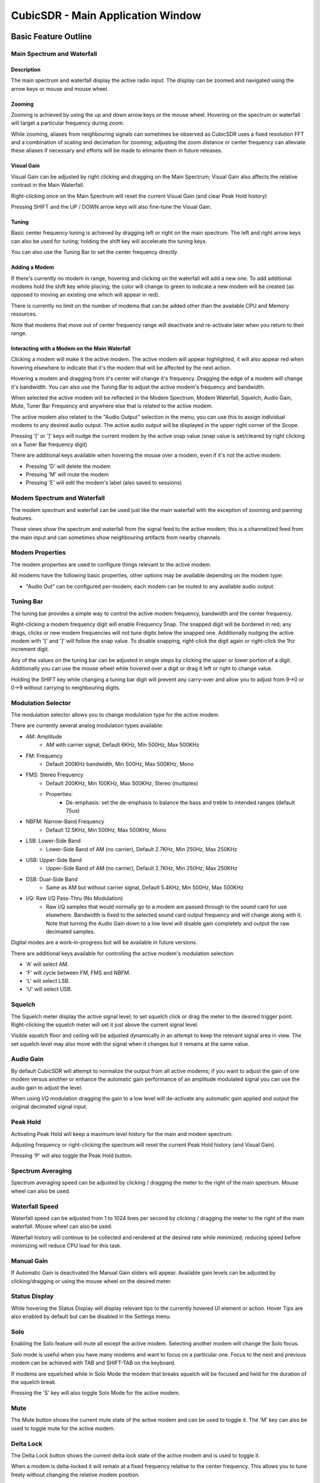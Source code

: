 ==================================
CubicSDR - Main Application Window
==================================

.. figure:: images/CubicSDR-MainWindow1-Annotated.png
   :align: center
   :alt: CubicSDR Application Window, Annotated #1

.. tcctree::
   :maxdepth: 3


---------------------
Basic Feature Outline
---------------------

Main Spectrum and Waterfall
===========================

Description
-----------
The main spectrum and waterfall display the active radio input.  The display can be zoomed and navigated using the arrow keys or mouse and mouse wheel.  

Zooming
-------
Zooming is achieved by using the up and down arrow keys or the mouse wheel.  Hovering on the spectrum or waterfall will target a particular frequency during zoom.

While zooming, aliases from neighbouring signals can sometimes be observed as CubicSDR uses a fixed resolution FFT and a combination of scaling and decimation for zooming; adjusting the zoom distance or center frequency can alleviate these aliases if necessary and efforts will be made to elimante them in future releases.

Visual Gain
-----------
Visual Gain can be adjusted by right clicking and dragging on the Main Spectrum; Visual Gain also affects the relative contrast in the Main Waterfall.

Right-clicking once on the Main Spectrum will reset the current Visual Gain (and clear Peak Hold history)

Pressing SHIFT and the UP / DOWN arrow keys will also fine-tune the Visual Gain.

Tuning
------
Basic center frequency tuning is achieved by dragging left or right on the main spectrum.  The left and right arrow keys can also be used for tuning; holding the shift key will accelerate the tuning keys.

You can also use the Tuning Bar to set the center frequency directly.

Adding a Modem
--------------
If there's currently no modem in range, hovering and clicking on the waterfall will add a new one.  To add additional modems hold the shift key while placing; the color will change to green to indicate a new modem will be created (as opposed to moving an existing one which will appear in red).

There is currently no limit on the number of modems that can be added other than the available CPU and Memory resources.  

Note that modems that move out of center frequency range will deactivate and re-activate later when you return to their range.

Interacting with a Modem on the Main Waterfall
----------------------------------------------
Clicking a modem will make it the active modem.  The active modem will appear highlighted, it will also appear red when hovering elsewhere to indicate that it's the modem that will be affected by the next action.  

Hovering a modem and dragging from it's center will change it's frequency.  Dragging the edge of a modem will change it's bandwidth.  You can also use the Tuning Bar to adjust the active modem's frequency and bandwidth.

When selected the active modem will be reflected in the Modem Spectrum, Modem Waterfall, Squelch, Audio Gain, Mute, Tuner Bar Frequency and anywhere else that is related to the active modem.

The active modem also related to the "Audio Output" selection in the menu; you can use this to assign individual modems to any desired audio output.  The active audio output will be displayed in the upper right corner of the Scope. 

Pressing '[' or ']' keys will nudge the current modem by the active snap value (snap value is set/cleared by right clicking on a Tuner Bar frequency digit)

There are additional keys available when hovering the mouse over a modem, even if it's not the active modem:

* Pressing 'D' will delete the modem
* Pressing 'M' will mute the modem
* Pressing 'E' will edit the modem's label (also saved to sessions)


Modem Spectrum and Waterfall
============================

The modem spectrum and waterfall can be used just like the main waterfall with the exception of zooming and panning features.  

These views show the spectrum and waterfall from the signal feed to the active modem; this is a channelized feed from the main input and can sometimes show neighbouring artifacts from nearby channels.

Modem Properties
================

The modem properties are used to configure things relevant to the active modem.  

All modems have the following basic properties, other options may be available depending on the modem type:

* "Audio Out" can be configured per-modem; each modem can be routed to any available audio output. 

Tuning Bar
==========

The tuning bar provides a simple way to control the active modem frequency, bandwidth and the center frequency.

Right-clicking a modem frequency digit will enable Frequency Snap.  The snapped digit will be bordered in red; any drags, clicks or new modem frequencies will not tune digits below the snapped one.  Additionally nudging the active modem with '[' and ']' will follow the snap value.  To disable snapping, right-click the digit again or right-click the 1hz increment digit.  

Any of the values on the tuning bar can be adjusted in single steps by clicking the upper or lower portion of a digit.  Additionally you can use the mouse wheel while hovered over a digit or drag it left or right to change value.  

Holding the SHIFT key while changing a tuning bar digit will prevent any carry-over and allow you to adjust from 9->0 or 0->9 without carrying to neighbouring digits.


Modulation Selector
===================

The modulation selector allows you to change modulation type for the active modem.  

There are currently several analog modulation types available:

* AM: Amplitude
    * AM with carrier signal, Default 6KHz, Min 500Hz, Max 500KHz
* FM: Frequency
    * Default 200KHz bandwidth, Min 500Hz, Max 500KHz, Mono
* FMS: Stereo Frequency
    * Default 200KHz, Min 100KHz, Max 500KHz, Stereo (multiplex)
    * Properties:
        * De-emphasis: set the de-emphasis to balance the bass and treble to intended ranges (default 75us)
* NBFM: Narrow-Band Frequency
    * Default 12.5KHz, Min 500Hz, Max 500KHz, Mono
* LSB: Lower-Side Band
    * Lower-Side Band of AM (no carrier), Default 2.7KHz, Min 250Hz, Max 250KHz
* USB: Upper-Side Band 
    * Upper-Side Band of AM (no carrier), Default 2.7KHz, Min 250Hz, Max 250KHz
* DSB: Dual-Side Band
    * Same as AM but without carrier signal, Default 5.4KHz, Min 500Hz, Max 500KHz
* I/Q: Raw I/Q Pass-Thru (No Modulation)
    * Raw I/Q samples that would normally go to a modem are passed through to the sound card for use elsewhere.  Bandwidth is fixed to the selected sound card output frequency and will change along with it.  Note that turning the Audio Gain down to a low level will disable gain completely and output the raw decimated samples. 

Digital modes are a work-in-progress but will be available in future versions.

There are additional keys available for controlling the active modem's modulation selection:

* 'A' will select AM.
* 'F' will cycle between FM, FMS and NBFM.
* 'L' will select LSB.
* 'U' will select USB.


Squelch
=======

The Squelch meter display the active signal level; to set squelch click or drag the meter to the desired trigger point.  Right-clicking the squelch meter will set it just above the current signal level.

Visible squelch floor and ceiling will be adjusted dynamically in an attempt to keep the relevant signal area in view.  The set squelch level may also move with the signal when it changes but it remains at the same value.

Audio Gain
==========

By default CubicSDR will attempt to normalize the output from all active modems; if you want to adjust the gain of one modem versus another or enhance the automatic gain performance of an amplitude modulated signal you can use the audio gain to adjust the level.

When using I/Q modulation dragging the gain to a low level will de-activate any automatic gain applied and output the original decimated signal input.

Peak Hold
==========

Activating Peak Hold will keep a maximum level history for the main and modem spectrum. 

Adjusting frequency or right-clicking the spectrum will reset the current Peak Hold history (and Visual Gain).

Pressing 'P' will also toggle the Peak Hold button.

Spectrum Averaging
==================

Spectrum averaging speed can be adjusted by clicking / dragging the meter to the right of the main spectrum.  Mouse wheel can also be used. 

Waterfall Speed
===============

Waterfall speed can be adjusted from 1 to 1024 lines per second by clicking / dragging the meter to the right of the main waterfall.  Mouse wheel can also be used.

Waterfall history will continue to be collected and rendered at the desired rate while minimized; reducing speed before minimizing will reduce CPU load for this task.

Manual Gain
===========

If Automatic Gain is deactivated the Manual Gain sliders will appear.  Available gain levels can be adjusted by clicking/dragging or using the mouse wheel on the desired meter.

Status Display
==============

While hovering the Status Display will display relevant tips to the currently hovered UI element or action.  Hover Tips are also enabled by default but can be disabled in the Settings menu.

Solo
====

Enabling the Solo feature will mute all except the active modem.  Selecting another modem will change the Solo focus. 

Solo mode is useful when you have many modems and want to focus on a particular one.  Focus to the next and previous modem can be achieved with TAB and SHIFT-TAB on the keyboard.

If modems are squelched while in Solo Mode the modem that breaks squelch will be focused and held for the duration of the squelch break.

Pressing the 'S' key will also toggle Solo Mode for the active modem.

Mute
====

The Mute button shows the current mute state of the active modem and can be used to toggle it.  The 'M' key can also be used to toggle mute for the active modem.

Delta Lock
==========

The Delta Lock button shows the current delta lock state of the active modem and is used to toggle it.   

When a modem is delta-locked it will remain at a fixed frequency relative to the center frequency.   This allows you to tune freely without changing the relative modem position.

The delta lock feature is useful in conjunction with sessions for creating band-plan relative set-ups.  Changing bands via the center frequency won't alter the active modem setup.

Pressing the 'V' key will also toggle Delta Lock Mode for the active modem.


Direct Input
============

Most numeric controls (speeds, levels, frequencies) in the CubicSDR application window can be entered directly on the keyboard.  Hover over the desired value and press SPACE to open the input dialog; or just start typing a number and the dialog will appear automatically.

Pressing SPACE or typing a digit when not hovered over anything will open the Direct Input dialog for the Center Frequency.

For frequencies, Direct Input will also accept suffixes 'Hz', 'Mhz', 'KHz' and 'GHz' and will attempt to use the best suffix when presenting the existing frequency.  If no suffix is used it will be assumed to be in MHz unless the value is greater than 3000, which will then default to Hz. 

